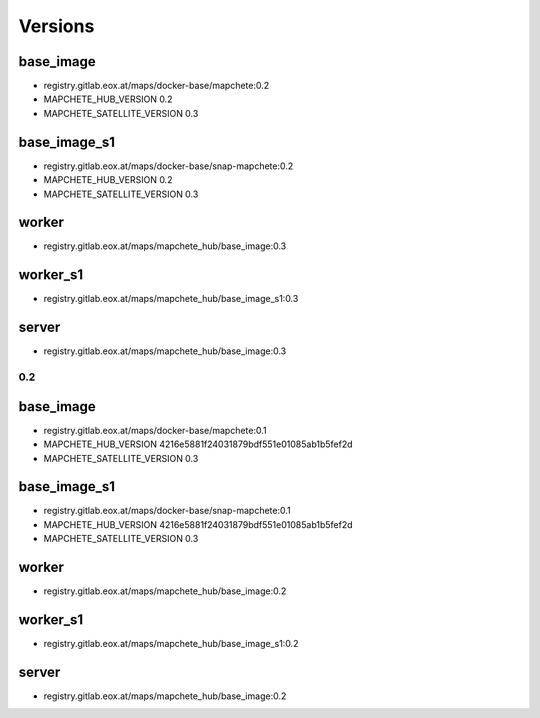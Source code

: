 ========
Versions
========

base_image
----------

* registry.gitlab.eox.at/maps/docker-base/mapchete:0.2
* MAPCHETE_HUB_VERSION 0.2
* MAPCHETE_SATELLITE_VERSION 0.3

base_image_s1
-------------

* registry.gitlab.eox.at/maps/docker-base/snap-mapchete:0.2
* MAPCHETE_HUB_VERSION 0.2
* MAPCHETE_SATELLITE_VERSION 0.3

worker
------

* registry.gitlab.eox.at/maps/mapchete_hub/base_image:0.3

worker_s1
---------

* registry.gitlab.eox.at/maps/mapchete_hub/base_image_s1:0.3

server
------

* registry.gitlab.eox.at/maps/mapchete_hub/base_image:0.3


0.2
===

base_image
----------

* registry.gitlab.eox.at/maps/docker-base/mapchete:0.1
* MAPCHETE_HUB_VERSION 4216e5881f24031879bdf551e01085ab1b5fef2d
* MAPCHETE_SATELLITE_VERSION 0.3

base_image_s1
-------------

* registry.gitlab.eox.at/maps/docker-base/snap-mapchete:0.1
* MAPCHETE_HUB_VERSION 4216e5881f24031879bdf551e01085ab1b5fef2d
* MAPCHETE_SATELLITE_VERSION 0.3

worker
------

* registry.gitlab.eox.at/maps/mapchete_hub/base_image:0.2

worker_s1
---------

* registry.gitlab.eox.at/maps/mapchete_hub/base_image_s1:0.2

server
------

* registry.gitlab.eox.at/maps/mapchete_hub/base_image:0.2
